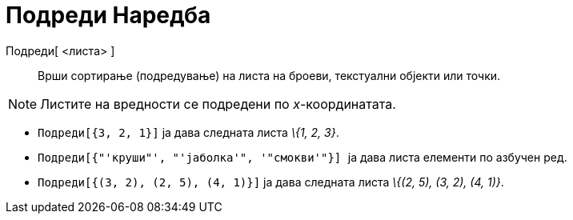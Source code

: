 = Подреди Наредба
:page-en: commands/Sort
ifdef::env-github[:imagesdir: /mk/modules/ROOT/assets/images]

Подреди[ <листа> ]::
  Врши сортирање (подредување) на листа на броеви, текстуални објекти или точки.

[NOTE]
====

Листите на вредности се подредени по _x_-координатата.

====

[EXAMPLE]
====

* `++Подреди[{3, 2, 1}]++` ја дава следната листа _\{1, 2, 3}_.
* `++Подреди[{"'круши"', "'јаболка'", '"смокви'"}] ++` ја дава листа елементи по азбучен ред.
* `++Подреди[{(3, 2), (2, 5), (4, 1)}]++` ја дава следната листа _\{(2, 5), (3, 2), (4, 1)}_.

====
